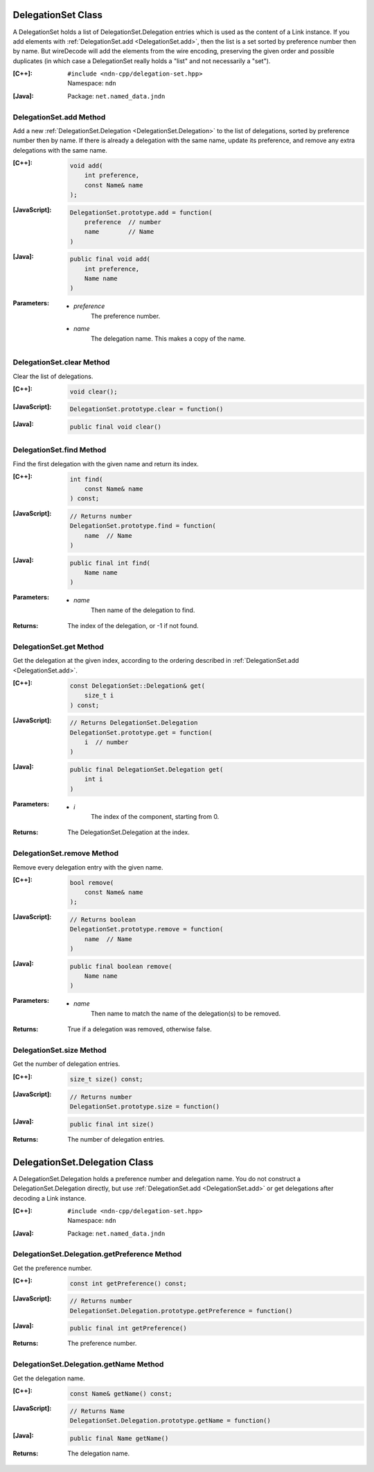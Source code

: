 .. _DelegationSet:

DelegationSet Class
===================

A DelegationSet holds a list of DelegationSet.Delegation entries which is
used as the content of a Link instance. If you add elements with
:ref:`DelegationSet.add <DelegationSet.add>`, then the list is a set sorted by
preference number then by name. But wireDecode will add the elements from the
wire encoding, preserving the given order and possible duplicates (in which case
a DelegationSet really holds a "list" and not necessarily a "set").

:[C++]:
    | ``#include <ndn-cpp/delegation-set.hpp>``
    | Namespace: ``ndn``

:[Java]:
    Package: ``net.named_data.jndn``

.. _DelegationSet.add:

DelegationSet.add Method
------------------------

Add a new :ref:`DelegationSet.Delegation <DelegationSet.Delegation>` to the list
of delegations, sorted by preference number then by name. If there is already a
delegation with the same name, update its preference, and remove any extra
delegations with the same name.

:[C++]:

    .. code-block:: c++

        void add(
            int preference,
            const Name& name
        );

:[JavaScript]:

    .. code-block:: javascript

        DelegationSet.prototype.add = function(
            preference  // number
            name        // Name
        )

:[Java]:

    .. code-block:: java

        public final void add(
            int preference,
            Name name
        )

:Parameters:

    - `preference`
        The preference number.

    - `name`
        The delegation name. This makes a copy of the name.

DelegationSet.clear Method
--------------------------

Clear the list of delegations.

:[C++]:

    .. code-block:: c++

        void clear();

:[JavaScript]:

    .. code-block:: javascript

        DelegationSet.prototype.clear = function()

:[Java]:

    .. code-block:: java

        public final void clear()

DelegationSet.find Method
-------------------------

Find the first delegation with the given name and return its index.

:[C++]:

    .. code-block:: c++

        int find(
            const Name& name
        ) const;

:[JavaScript]:

    .. code-block:: javascript

        // Returns number
        DelegationSet.prototype.find = function(
            name  // Name
        )

:[Java]:

    .. code-block:: java

        public final int find(
            Name name
        )

:Parameters:

    - `name`
        Then name of the delegation to find.

:Returns:

    The index of the delegation, or -1 if not found.

DelegationSet.get Method
------------------------

Get the delegation at the given index, according to the ordering described in
:ref:`DelegationSet.add <DelegationSet.add>`.

:[C++]:

    .. code-block:: c++

        const DelegationSet::Delegation& get(
            size_t i
        ) const;

:[JavaScript]:

    .. code-block:: javascript

        // Returns DelegationSet.Delegation
        DelegationSet.prototype.get = function(
            i  // number
        )

:[Java]:

    .. code-block:: java

        public final DelegationSet.Delegation get(
            int i
        )

:Parameters:

    - `i`
        The index of the component, starting from 0.

:Returns:

    The DelegationSet.Delegation at the index.

DelegationSet.remove Method
---------------------------

Remove every delegation entry with the given name.

:[C++]:

    .. code-block:: c++

        bool remove(
            const Name& name
        );

:[JavaScript]:

    .. code-block:: javascript

        // Returns boolean
        DelegationSet.prototype.remove = function(
            name  // Name
        )

:[Java]:

    .. code-block:: java

        public final boolean remove(
            Name name
        )

:Parameters:

    - `name`
        Then name to match the name of the delegation(s) to be removed.

:Returns:

    True if a delegation was removed, otherwise false.

DelegationSet.size Method
-------------------------

Get the number of delegation entries.

:[C++]:

    .. code-block:: c++

        size_t size() const;

:[JavaScript]:

    .. code-block:: javascript

        // Returns number
        DelegationSet.prototype.size = function()

:[Java]:

    .. code-block:: java

        public final int size()

:Returns:

    The number of delegation entries.

.. _DelegationSet.Delegation:

DelegationSet.Delegation Class
==============================

A DelegationSet.Delegation holds a preference number and delegation name. You do
not construct a DelegationSet.Delegation directly, but use
:ref:`DelegationSet.add <DelegationSet.add>` or get delegations after decoding
a Link instance.

:[C++]:
    | ``#include <ndn-cpp/delegation-set.hpp>``
    | Namespace: ``ndn``

:[Java]:
    Package: ``net.named_data.jndn``

DelegationSet.Delegation.getPreference Method
---------------------------------------------

Get the preference number.

:[C++]:

    .. code-block:: c++

        const int getPreference() const;

:[JavaScript]:

    .. code-block:: javascript

        // Returns number
        DelegationSet.Delegation.prototype.getPreference = function()

:[Java]:

    .. code-block:: java

        public final int getPreference()

:Returns:

    The preference number.

DelegationSet.Delegation.getName Method
---------------------------------------

Get the delegation name.

:[C++]:

    .. code-block:: c++

        const Name& getName() const;

:[JavaScript]:

    .. code-block:: javascript

        // Returns Name
        DelegationSet.Delegation.prototype.getName = function()

:[Java]:

    .. code-block:: java

        public final Name getName()

:Returns:

    The delegation name.
